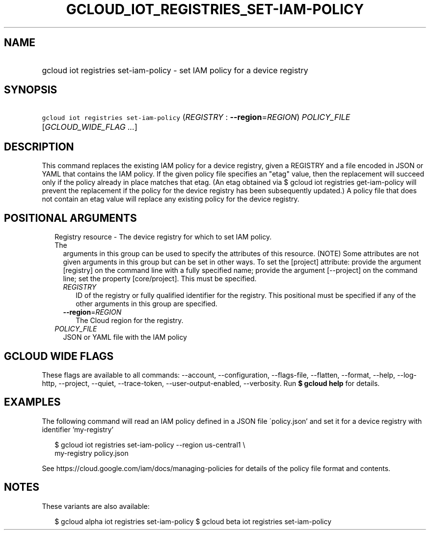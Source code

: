 
.TH "GCLOUD_IOT_REGISTRIES_SET\-IAM\-POLICY" 1



.SH "NAME"
.HP
gcloud iot registries set\-iam\-policy \- set IAM policy for a device registry



.SH "SYNOPSIS"
.HP
\f5gcloud iot registries set\-iam\-policy\fR (\fIREGISTRY\fR\ :\ \fB\-\-region\fR=\fIREGION\fR) \fIPOLICY_FILE\fR [\fIGCLOUD_WIDE_FLAG\ ...\fR]



.SH "DESCRIPTION"

This command replaces the existing IAM policy for a device registry, given a
REGISTRY and a file encoded in JSON or YAML that contains the IAM policy. If the
given policy file specifies an "etag" value, then the replacement will succeed
only if the policy already in place matches that etag. (An etag obtained via $
gcloud iot registries get\-iam\-policy will prevent the replacement if the
policy for the device registry has been subsequently updated.) A policy file
that does not contain an etag value will replace any existing policy for the
device registry.



.SH "POSITIONAL ARGUMENTS"

.RS 2m
.TP 2m

Registry resource \- The device registry for which to set IAM policy. The
arguments in this group can be used to specify the attributes of this resource.
(NOTE) Some attributes are not given arguments in this group but can be set in
other ways. To set the [project] attribute: provide the argument [registry] on
the command line with a fully specified name; provide the argument [\-\-project]
on the command line; set the property [core/project]. This must be specified.

.RS 2m
.TP 2m
\fIREGISTRY\fR
ID of the registry or fully qualified identifier for the registry. This
positional must be specified if any of the other arguments in this group are
specified.

.TP 2m
\fB\-\-region\fR=\fIREGION\fR
The Cloud region for the registry.

.RE
.sp
.TP 2m
\fIPOLICY_FILE\fR
JSON or YAML file with the IAM policy


.RE
.sp

.SH "GCLOUD WIDE FLAGS"

These flags are available to all commands: \-\-account, \-\-configuration,
\-\-flags\-file, \-\-flatten, \-\-format, \-\-help, \-\-log\-http, \-\-project,
\-\-quiet, \-\-trace\-token, \-\-user\-output\-enabled, \-\-verbosity. Run \fB$
gcloud help\fR for details.



.SH "EXAMPLES"

The following command will read an IAM policy defined in a JSON file
\'policy.json' and set it for a device registry with identifier 'my\-registry'

.RS 2m
$ gcloud iot registries set\-iam\-policy \-\-region us\-central1 \e
    my\-registry policy.json
.RE


See https://cloud.google.com/iam/docs/managing\-policies for details of the
policy file format and contents.



.SH "NOTES"

These variants are also available:

.RS 2m
$ gcloud alpha iot registries set\-iam\-policy
$ gcloud beta iot registries set\-iam\-policy
.RE

